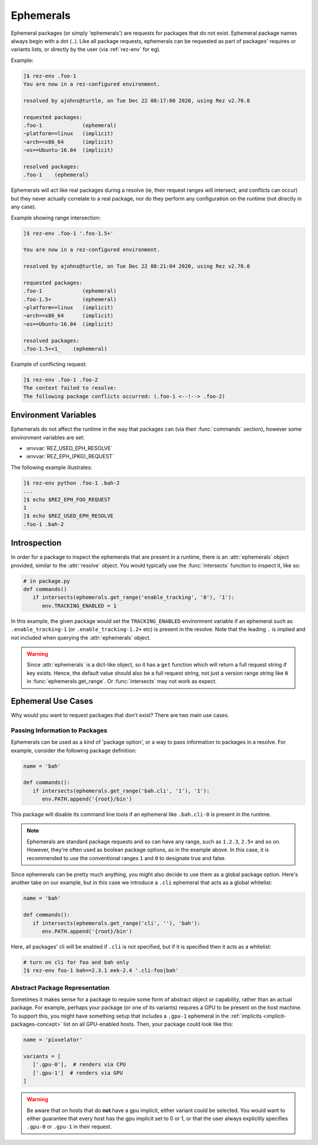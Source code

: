 ==========
Ephemerals
==========

.. versionadded:: 2.71.0

Ephemeral packages (or simply 'ephemerals') are requests for packages that do not
exist. Ephemeral package names always begin with a dot (``.``). Like all package
requests, ephemerals can be requested as part of packages' requires or variants
lists, or directly by the user (via :ref:`rez-env` for eg).

Example:

.. code-block:: text

   ]$ rez-env .foo-1
   You are now in a rez-configured environment.

   resolved by ajohns@turtle, on Tue Dec 22 08:17:00 2020, using Rez v2.70.0

   requested packages:
   .foo-1             (ephemeral)
   ~platform==linux   (implicit)
   ~arch==x86_64      (implicit)
   ~os==Ubuntu-16.04  (implicit)

   resolved packages:
   .foo-1    (ephemeral)

Ephemerals will act like real packages during a resolve (ie, their request ranges
will intersect, and conflicts can occur) but they never actually correlate to a
real package, nor do they perform any configuration on the runtime (not directly
in any case).

Example showing range intersection:

.. code-block:: text

   ]$ rez-env .foo-1 '.foo-1.5+'

   You are now in a rez-configured environment.

   resolved by ajohns@turtle, on Tue Dec 22 08:21:04 2020, using Rez v2.70.0

   requested packages:
   .foo-1             (ephemeral)
   .foo-1.5+          (ephemeral)
   ~platform==linux   (implicit)
   ~arch==x86_64      (implicit)
   ~os==Ubuntu-16.04  (implicit)

   resolved packages:
   .foo-1.5+<1_    (ephemeral)

Example of conflicting request:

.. code-block:: text

   ]$ rez-env .foo-1 .foo-2
   The context failed to resolve:
   The following package conflicts occurred: (.foo-1 <--!--> .foo-2)

Environment Variables
=====================

Ephemerals do not affect the runtime in the way that packages can (via their
:func:`commands` section), however some environment variables are set:

* :envvar:`REZ_USED_EPH_RESOLVE`
* :envvar:`REZ_EPH_(PKG)_REQUEST`

The following example illustrates:

.. code-block:: text

   ]$ rez-env python .foo-1 .bah-2
   ...
   ]$ echo $REZ_EPH_FOO_REQUEST
   1
   ]$ echo $REZ_USED_EPH_RESOLVE
   .foo-1 .bah-2

Introspection
=============

In order for a package to inspect the ephemerals that are present in a runtime,
there is an :attr:`ephemerals` object provided, similar
to the :attr:`resolve` object. You would typically use the
:func:`intersects` function to inspect it, like so:

.. code-block:: python

   # in package.py
   def commands()
      if intersects(ephemerals.get_range('enable_tracking', '0'), '1'):
         env.TRACKING_ENABLED = 1

In this example, the given package would set the ``TRACKING_ENABLED`` environment
variable if an ephemeral such as ``.enable_tracking-1`` (or ``.enable_tracking-1.2+``
etc) is present in the resolve. Note that the leading ``.`` is implied and not
included when querying the :attr:`ephemerals` object.

.. warning::
   Since :attr:`ephemerals` is a dict-like object, so it has
   a ``get`` function which will return a full request string if key exists. Hence,
   the default value should also be a full request string, not just a version range
   string like ``0`` in :func:`ephemerals.get_range`. Or :func:`intersects` may not work as expect.

Ephemeral Use Cases
===================

Why would you want to request packages that don't exist? There are two main use
cases.

Passing Information to Packages
-------------------------------

Ephemerals can be used as a kind of 'package option', or a way to pass information
to packages in a resolve. For example, consider the following package definition:

.. code-block:: python

   name = 'bah'

   def commands():
      if intersects(ephemerals.get_range('bah.cli', '1'), '1'):
         env.PATH.append('{root}/bin')

This package will disable its command line tools if an ephemeral like ``.bah.cli-0``
is present in the runtime.

.. note::
   Ephemerals are standard package requests and so can
   have any range, such as ``1.2.3``, ``2.5+`` and so on. However, they're often used
   as boolean package options, as in the example above. In this case, it is
   recommended to use the conventional ranges ``1`` and ``0`` to designate true and
   false.

Since ephemerals can be pretty much anything, you might also decide to use them
as a global package option. Here's another take on our example, but in this case
we introduce a ``.cli`` ephemeral that acts as a global whitelist:

.. code-block:: python

   name = 'bah'

   def commands():
      if intersects(ephemerals.get_range('cli', ''), 'bah'):
         env.PATH.append('{root}/bin')

Here, all packages' cli will be enabled if ``.cli`` is not specified, but if it is
specified then it acts as a whitelist:

.. code-block:: text

   # turn on cli for foo and bah only
   ]$ rez-env foo-1 bah==2.3.1 eek-2.4 '.cli-foo|bah'

Abstract Package Representation
-------------------------------

Sometimes it makes sense for a package to require some form of abstract object or
capability, rather than an actual package. For example, perhaps your package (or
one of its variants) requires a GPU to be present on the host machine. To support
this, you might have something setup that includes a ``.gpu-1`` ephemeral in the
:ref:`implicits <implicit-packages-concept>` list on all GPU-enabled hosts.
Then, your package could look like this:

.. code-block:: python

   name = 'pixxelator'

   variants = [
      ['.gpu-0'],  # renders via CPU
      ['.gpu-1']  # renders via GPU
   ]

.. warning::
   Be aware that on hosts that do **not** have a gpu
   implicit, either variant could be selected. You would want to either guarantee
   that every host has the gpu implicit set to 0 or 1, or that the user always
   explicitly specifies ``.gpu-0`` or ``.gpu-1`` in their request.
